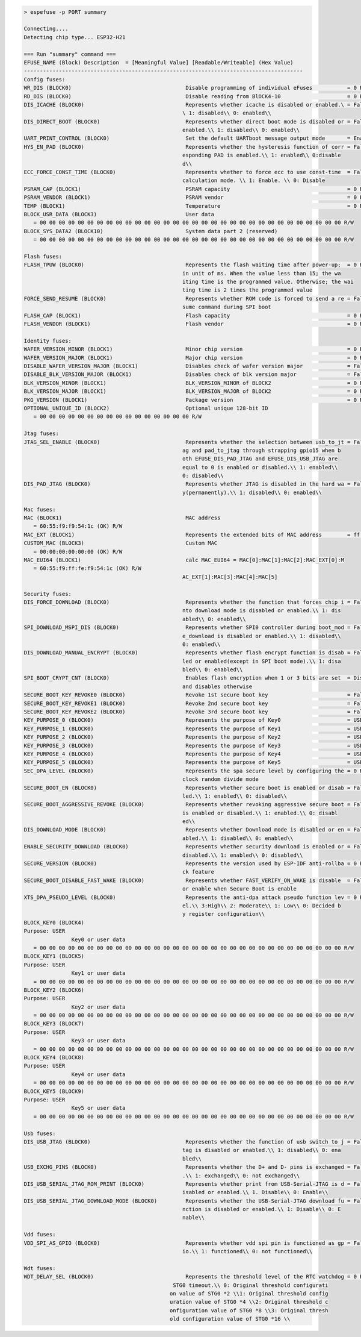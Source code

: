.. code-block:: none

    > espefuse -p PORT summary

    Connecting....
    Detecting chip type... ESP32-H21

    === Run "summary" command ===
    EFUSE_NAME (Block) Description  = [Meaningful Value] [Readable/Writeable] (Hex Value)
    ----------------------------------------------------------------------------------------
    Config fuses:
    WR_DIS (BLOCK0)                                    Disable programming of individual eFuses           = 0 R/W (0x00000000)
    RD_DIS (BLOCK0)                                    Disable reading from BlOCK4-10                     = 0 R/W (0b0000000)
    DIS_ICACHE (BLOCK0)                                Represents whether icache is disabled or enabled.\ = False R/W (0b0)
                                                      \ 1: disabled\\ 0: enabled\\
    DIS_DIRECT_BOOT (BLOCK0)                           Represents whether direct boot mode is disabled or = False R/W (0b0)
                                                      enabled.\\ 1: disabled\\ 0: enabled\\
    UART_PRINT_CONTROL (BLOCK0)                        Set the default UARTboot message output mode       = Enable R/W (0b00)
    HYS_EN_PAD (BLOCK0)                                Represents whether the hysteresis function of corr = False R/W (0b0)
                                                      esponding PAD is enabled.\\ 1: enabled\\ 0:disable
                                                      d\\
    ECC_FORCE_CONST_TIME (BLOCK0)                      Represents whether to force ecc to use const-time  = False R/W (0b0)
                                                      calculation mode. \\ 1: Enable. \\ 0: Disable
    PSRAM_CAP (BLOCK1)                                 PSRAM capacity                                     = 0 R/W (0b000)
    PSRAM_VENDOR (BLOCK1)                              PSRAM vendor                                       = 0 R/W (0b00)
    TEMP (BLOCK1)                                      Temperature                                        = 0 R/W (0b00)
    BLOCK_USR_DATA (BLOCK3)                            User data
       = 00 00 00 00 00 00 00 00 00 00 00 00 00 00 00 00 00 00 00 00 00 00 00 00 00 00 00 00 00 00 00 00 R/W
    BLOCK_SYS_DATA2 (BLOCK10)                          System data part 2 (reserved)
       = 00 00 00 00 00 00 00 00 00 00 00 00 00 00 00 00 00 00 00 00 00 00 00 00 00 00 00 00 00 00 00 00 R/W

    Flash fuses:
    FLASH_TPUW (BLOCK0)                                Represents the flash waiting time after power-up;  = 0 R/W (0x0)
                                                      in unit of ms. When the value less than 15; the wa
                                                      iting time is the programmed value. Otherwise; the wai
                                                      ting time is 2 times the programmed value
    FORCE_SEND_RESUME (BLOCK0)                         Represents whether ROM code is forced to send a re = False R/W (0b0)
                                                      sume command during SPI boot
    FLASH_CAP (BLOCK1)                                 Flash capacity                                     = 0 R/W (0b000)
    FLASH_VENDOR (BLOCK1)                              Flash vendor                                       = 0 R/W (0b000)

    Identity fuses:
    WAFER_VERSION_MINOR (BLOCK1)                       Minor chip version                                 = 0 R/W (0x0)
    WAFER_VERSION_MAJOR (BLOCK1)                       Major chip version                                 = 0 R/W (0b00)
    DISABLE_WAFER_VERSION_MAJOR (BLOCK1)               Disables check of wafer version major              = False R/W (0b0)
    DISABLE_BLK_VERSION_MAJOR (BLOCK1)                 Disables check of blk version major                = False R/W (0b0)
    BLK_VERSION_MINOR (BLOCK1)                         BLK_VERSION_MINOR of BLOCK2                        = 0 R/W (0b000)
    BLK_VERSION_MAJOR (BLOCK1)                         BLK_VERSION_MAJOR of BLOCK2                        = 0 R/W (0b00)
    PKG_VERSION (BLOCK1)                               Package version                                    = 0 R/W (0b000)
    OPTIONAL_UNIQUE_ID (BLOCK2)                        Optional unique 128-bit ID
       = 00 00 00 00 00 00 00 00 00 00 00 00 00 00 00 00 R/W

    Jtag fuses:
    JTAG_SEL_ENABLE (BLOCK0)                           Represents whether the selection between usb_to_jt = False R/W (0b0)
                                                      ag and pad_to_jtag through strapping gpio15 when b
                                                      oth EFUSE_DIS_PAD_JTAG and EFUSE_DIS_USB_JTAG are
                                                      equal to 0 is enabled or disabled.\\ 1: enabled\\
                                                      0: disabled\\
    DIS_PAD_JTAG (BLOCK0)                              Represents whether JTAG is disabled in the hard wa = False R/W (0b0)
                                                      y(permanently).\\ 1: disabled\\ 0: enabled\\

    Mac fuses:
    MAC (BLOCK1)                                       MAC address
       = 60:55:f9:f9:54:1c (OK) R/W
    MAC_EXT (BLOCK1)                                   Represents the extended bits of MAC address        = ff:fe (OK) R/W
    CUSTOM_MAC (BLOCK3)                                Custom MAC
       = 00:00:00:00:00:00 (OK) R/W
    MAC_EUI64 (BLOCK1)                                 calc MAC_EUI64 = MAC[0]:MAC[1]:MAC[2]:MAC_EXT[0]:M
       = 60:55:f9:ff:fe:f9:54:1c (OK) R/W
                                                      AC_EXT[1]:MAC[3]:MAC[4]:MAC[5]

    Security fuses:
    DIS_FORCE_DOWNLOAD (BLOCK0)                        Represents whether the function that forces chip i = False R/W (0b0)
                                                      nto download mode is disabled or enabled.\\ 1: dis
                                                      abled\\ 0: enabled\\
    SPI_DOWNLOAD_MSPI_DIS (BLOCK0)                     Represents whether SPI0 controller during boot_mod = False R/W (0b0)
                                                      e_download is disabled or enabled.\\ 1: disabled\\
                                                      0: enabled\\
    DIS_DOWNLOAD_MANUAL_ENCRYPT (BLOCK0)               Represents whether flash encrypt function is disab = False R/W (0b0)
                                                      led or enabled(except in SPI boot mode).\\ 1: disa
                                                      bled\\ 0: enabled\\
    SPI_BOOT_CRYPT_CNT (BLOCK0)                        Enables flash encryption when 1 or 3 bits are set  = Disable R/W (0b000)
                                                      and disables otherwise
    SECURE_BOOT_KEY_REVOKE0 (BLOCK0)                   Revoke 1st secure boot key                         = False R/W (0b0)
    SECURE_BOOT_KEY_REVOKE1 (BLOCK0)                   Revoke 2nd secure boot key                         = False R/W (0b0)
    SECURE_BOOT_KEY_REVOKE2 (BLOCK0)                   Revoke 3rd secure boot key                         = False R/W (0b0)
    KEY_PURPOSE_0 (BLOCK0)                             Represents the purpose of Key0                     = USER R/W (0x0)
    KEY_PURPOSE_1 (BLOCK0)                             Represents the purpose of Key1                     = USER R/W (0x0)
    KEY_PURPOSE_2 (BLOCK0)                             Represents the purpose of Key2                     = USER R/W (0x0)
    KEY_PURPOSE_3 (BLOCK0)                             Represents the purpose of Key3                     = USER R/W (0x0)
    KEY_PURPOSE_4 (BLOCK0)                             Represents the purpose of Key4                     = USER R/W (0x0)
    KEY_PURPOSE_5 (BLOCK0)                             Represents the purpose of Key5                     = USER R/W (0x0)
    SEC_DPA_LEVEL (BLOCK0)                             Represents the spa secure level by configuring the = 0 R/W (0b00)
                                                      clock random divide mode
    SECURE_BOOT_EN (BLOCK0)                            Represents whether secure boot is enabled or disab = False R/W (0b0)
                                                      led.\\ 1: enabled\\ 0: disabled\\
    SECURE_BOOT_AGGRESSIVE_REVOKE (BLOCK0)             Represents whether revoking aggressive secure boot = False R/W (0b0)
                                                      is enabled or disabled.\\ 1: enabled.\\ 0: disabl
                                                      ed\\
    DIS_DOWNLOAD_MODE (BLOCK0)                         Represents whether Download mode is disabled or en = False R/W (0b0)
                                                      abled.\\ 1: disabled\\ 0: enabled\\
    ENABLE_SECURITY_DOWNLOAD (BLOCK0)                  Represents whether security download is enabled or = False R/W (0b0)
                                                      disabled.\\ 1: enabled\\ 0: disabled\\
    SECURE_VERSION (BLOCK0)                            Represents the version used by ESP-IDF anti-rollba = 0 R/W (0x0000)
                                                      ck feature
    SECURE_BOOT_DISABLE_FAST_WAKE (BLOCK0)             Represents whether FAST_VERIFY_ON_WAKE is disable  = False R/W (0b0)
                                                      or enable when Secure Boot is enable
    XTS_DPA_PSEUDO_LEVEL (BLOCK0)                      Represents the anti-dpa attack pseudo function lev = 0 R/W (0b00)
                                                      el.\\ 3:High\\ 2: Moderate\\ 1: Low\\ 0: Decided b
                                                      y register configuration\\
    BLOCK_KEY0 (BLOCK4)
    Purpose: USER
                   Key0 or user data
       = 00 00 00 00 00 00 00 00 00 00 00 00 00 00 00 00 00 00 00 00 00 00 00 00 00 00 00 00 00 00 00 00 R/W
    BLOCK_KEY1 (BLOCK5)
    Purpose: USER
                   Key1 or user data
       = 00 00 00 00 00 00 00 00 00 00 00 00 00 00 00 00 00 00 00 00 00 00 00 00 00 00 00 00 00 00 00 00 R/W
    BLOCK_KEY2 (BLOCK6)
    Purpose: USER
                   Key2 or user data
       = 00 00 00 00 00 00 00 00 00 00 00 00 00 00 00 00 00 00 00 00 00 00 00 00 00 00 00 00 00 00 00 00 R/W
    BLOCK_KEY3 (BLOCK7)
    Purpose: USER
                   Key3 or user data
       = 00 00 00 00 00 00 00 00 00 00 00 00 00 00 00 00 00 00 00 00 00 00 00 00 00 00 00 00 00 00 00 00 R/W
    BLOCK_KEY4 (BLOCK8)
    Purpose: USER
                   Key4 or user data
       = 00 00 00 00 00 00 00 00 00 00 00 00 00 00 00 00 00 00 00 00 00 00 00 00 00 00 00 00 00 00 00 00 R/W
    BLOCK_KEY5 (BLOCK9)
    Purpose: USER
                   Key5 or user data
       = 00 00 00 00 00 00 00 00 00 00 00 00 00 00 00 00 00 00 00 00 00 00 00 00 00 00 00 00 00 00 00 00 R/W

    Usb fuses:
    DIS_USB_JTAG (BLOCK0)                              Represents whether the function of usb switch to j = False R/W (0b0)
                                                      tag is disabled or enabled.\\ 1: disabled\\ 0: ena
                                                      bled\\
    USB_EXCHG_PINS (BLOCK0)                            Represents whether the D+ and D- pins is exchanged = False R/W (0b0)
                                                      .\\ 1: exchanged\\ 0: not exchanged\\
    DIS_USB_SERIAL_JTAG_ROM_PRINT (BLOCK0)             Represents whether print from USB-Serial-JTAG is d = False R/W (0b0)
                                                      isabled or enabled.\\ 1. Disable\\ 0: Enable\\
    DIS_USB_SERIAL_JTAG_DOWNLOAD_MODE (BLOCK0)         Represents whether the USB-Serial-JTAG download fu = False R/W (0b0)
                                                      nction is disabled or enabled.\\ 1: Disable\\ 0: E
                                                      nable\\

    Vdd fuses:
    VDD_SPI_AS_GPIO (BLOCK0)                           Represents whether vdd spi pin is functioned as gp = False R/W (0b0)
                                                      io.\\ 1: functioned\\ 0: not functioned\\

    Wdt fuses:
    WDT_DELAY_SEL (BLOCK0)                             Represents the threshold level of the RTC watchdog = 0 R/W (0b00)
                                                   STG0 timeout.\\ 0: Original threshold configurati
                                                  on value of STG0 *2 \\1: Original threshold config
                                                  uration value of STG0 *4 \\2: Original threshold c
                                                  onfiguration value of STG0 *8 \\3: Original thresh
                                                  old configuration value of STG0 *16 \\
